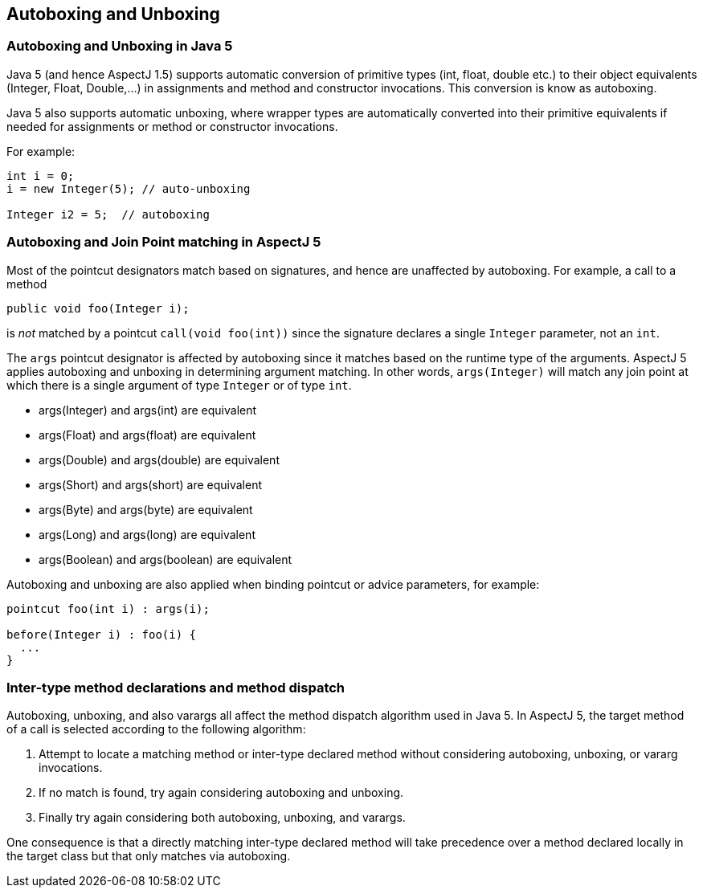 [[autoboxing]]
== Autoboxing and Unboxing

[[boxing-inJava5]]
=== Autoboxing and Unboxing in Java 5

Java 5 (and hence AspectJ 1.5) supports automatic conversion of
primitive types (int, float, double etc.) to their object equivalents
(Integer, Float, Double,...) in assignments and method and constructor
invocations. This conversion is know as autoboxing.

Java 5 also supports automatic unboxing, where wrapper types are
automatically converted into their primitive equivalents if needed for
assignments or method or constructor invocations.

For example:

[source, java]
....
int i = 0;
i = new Integer(5); // auto-unboxing

Integer i2 = 5;  // autoboxing
....

[[autoboxing-in-aspectj5]]
=== Autoboxing and Join Point matching in AspectJ 5

Most of the pointcut designators match based on signatures, and hence
are unaffected by autoboxing. For example, a call to a method

[source, java]
....
public void foo(Integer i);
....

is _not_ matched by a pointcut `call(void foo(int))` since the signature
declares a single `Integer` parameter, not an `int`.

The `args` pointcut designator is affected by autoboxing since it
matches based on the runtime type of the arguments. AspectJ 5 applies
autoboxing and unboxing in determining argument matching. In other
words, `args(Integer)` will match any join point at which there is a
single argument of type `Integer` or of type `int`.

* args(Integer) and args(int) are equivalent
* args(Float) and args(float) are equivalent
* args(Double) and args(double) are equivalent
* args(Short) and args(short) are equivalent
* args(Byte) and args(byte) are equivalent
* args(Long) and args(long) are equivalent
* args(Boolean) and args(boolean) are equivalent

Autoboxing and unboxing are also applied when binding pointcut or advice
parameters, for example:

[source, java]
....
pointcut foo(int i) : args(i);

before(Integer i) : foo(i) {
  ...
}
....

[[autoboxing-and-method-dispatch]]
=== Inter-type method declarations and method dispatch

Autoboxing, unboxing, and also varargs all affect the method dispatch
algorithm used in Java 5. In AspectJ 5, the target method of a call is
selected according to the following algorithm:

[arabic]
. Attempt to locate a matching method or inter-type declared method
without considering autoboxing, unboxing, or vararg invocations.
. If no match is found, try again considering autoboxing and unboxing.
. Finally try again considering both autoboxing, unboxing, and varargs.

One consequence is that a directly matching inter-type declared method
will take precedence over a method declared locally in the target class
but that only matches via autoboxing.
